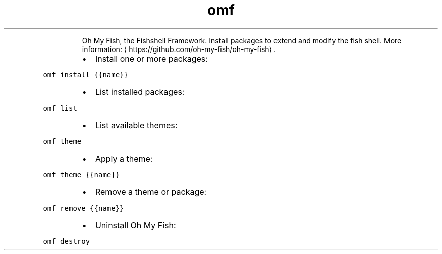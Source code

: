 .TH omf
.PP
.RS
Oh My Fish, the Fishshell Framework.
Install packages to extend and modify the fish shell.
More information: \[la]https://github.com/oh-my-fish/oh-my-fish\[ra]\&.
.RE
.RS
.IP \(bu 2
Install one or more packages:
.RE
.PP
\fB\fComf install {{name}}\fR
.RS
.IP \(bu 2
List installed packages:
.RE
.PP
\fB\fComf list\fR
.RS
.IP \(bu 2
List available themes:
.RE
.PP
\fB\fComf theme\fR
.RS
.IP \(bu 2
Apply a theme:
.RE
.PP
\fB\fComf theme {{name}}\fR
.RS
.IP \(bu 2
Remove a theme or package:
.RE
.PP
\fB\fComf remove {{name}}\fR
.RS
.IP \(bu 2
Uninstall Oh My Fish:
.RE
.PP
\fB\fComf destroy\fR
